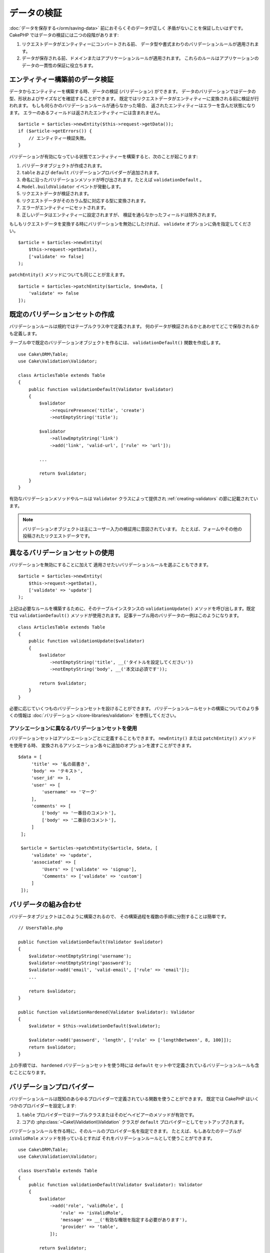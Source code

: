 データの検証
############

:doc:`データを保存する</orm/saving-data>` 前におそらくそのデータが正しく
矛盾がないことを保証したいはずです。
CakePHP ではデータの検証には二つの段階があります:

1. リクエストデータがエンティティーにコンバートされる前、
   データ型や書式まわりのバリデーションルールが適用されます。
2. データが保存される前、ドメインまたはアプリケーションルールが適用されます。
   これらのルールはアプリケーションのデータの一貫性の保証に役立ちます。

.. _validating-request-data:

エンティティー構築前のデータ検証
================================

データからエンティティーを構築する時、データの検証 (バリデーション) ができます。
データのバリデーションではデータの型、形状およびサイズなどを確認することができます。
既定ではリクエストデータがエンティティーに変換される前に検証が行われます。
もしも何らかのバリデーションルールが通らなかった場合、
返されたエンティティーはエラーを含んだ状態になります。
エラーのあるフィールドは返されたエンティティーには含まれません。 ::

    $article = $articles->newEntity($this->request->getData());
    if ($article->getErrors()) {
        // エンティティー検証失敗。
    }

バリデーションが有効になっている状態でエンティティーを構築すると、次のことが起こります:

1. バリデータオブジェクトが作成されます。
2. ``table`` および ``default`` バリデーションプロバイダーが追加されます。
3. 命名に沿ったバリデーションメソッドが呼び出されます。たとえば ``validationDefault`` 。
4. ``Model.buildValidator`` イベントが発動します。
5. リクエストデータが検証されます。
6. リクエストデータがそのカラム型に対応する型に変換されます。
7. エラーがエンティティーにセットされます。
8. 正しいデータはエンティティーに設定されますが、
   検証を通らなかったフィールドは除外されます。

もしもリクエストデータを変換する時にバリデーションを無効にしたければ、
``validate`` オプションに偽を指定してください。 ::

    $article = $articles->newEntity(
        $this->request->getData(),
        ['validate' => false]
    );

``patchEntity()`` メソッドについても同じことが言えます。 ::

    $article = $articles->patchEntity($article, $newData, [
        'validate' => false
    ]);

既定のバリデーションセットの作成
================================

バリデーションルールは規約ではテーブルクラス中で定義されます。
何のデータが検証されるかとあわせてどこで保存されるかも定義します。

テーブル中で既定のバリデーションオブジェクトを作るには、
``validationDefault()`` 関数を作成します。 ::

    use Cake\ORM\Table;
    use Cake\Validation\Validator;

    class ArticlesTable extends Table
    {
        public function validationDefault(Validator $validator)
        {
            $validator
                ->requirePresence('title', 'create')
                ->notEmptyString('title');

            $validator
                ->allowEmptyString('link')
                ->add('link', 'valid-url', ['rule' => 'url']);

            ...

            return $validator;
        }
    }

有効なバリデーションメソッドやルールは ``Validator`` クラスによって提供され
:ref:`creating-validators` の節に記載されています。

.. note::

    バリデーションオブジェクトは主にユーザー入力の検証用に意図されています。
    たとえば、フォームやその他の投稿されたリクエストデータです。

異なるバリデーションセットの使用
================================

バリデーションを無効にすることに加えて
適用させたいバリデーションルールを選ぶこともできます。 ::

    $article = $articles->newEntity(
        $this->request->getData(),
        ['validate' => 'update']
    );

上記は必要なルールを構築するために、そのテーブルインスタンスの ``validationUpdate()``
メソッドを呼び出します。既定では ``validationDefault()`` メソッドが使用されます。
記事テーブル用のバリデータの一例はこのようになります。 ::

    class ArticlesTable extends Table
    {
        public function validationUpdate($validator)
        {
            $validator
                ->notEmptyString('title', __('タイトルを設定してください'))
                ->notEmptyString('body', __('本文は必須です'));

            return $validator;
        }
    }

必要に応じていくつものバリデーションセットを設けることができます。
バリデーションルールセットの構築についてのより多くの情報は :doc:`バリデーション
</core-libraries/validation>` を参照してください。

.. _using-different-validators-per-association:

アソシエーションに異なるバリデーションセットを使用
--------------------------------------------------

バリデーションセットはアソシエーションごとに定義することもできます。
``newEntity()`` または ``patchEntity()`` メソッドを使用する時、
変換されるアソシエーション各々に追加のオプションを渡すことができます。 ::

   $data = [
        'title' => '私の肩書き',
        'body' => 'テキスト',
        'user_id' => 1,
        'user' => [
            'username' => 'マーク'
        ],
        'comments' => [
            ['body' => '一番目のコメント'],
            ['body' => '二番目のコメント'],
        ]
    ];

    $article = $articles->patchEntity($article, $data, [
        'validate' => 'update',
        'associated' => [
            'Users' => ['validate' => 'signup'],
            'Comments' => ['validate' => 'custom']
        ]
    ]);

バリデータの組み合わせ
======================

バリデータオブジェクトはこのように構築されるので、
その構築過程を複数の手順に分割することは簡単です。 ::

    // UsersTable.php

    public function validationDefault(Validator $validator)
    {
        $validator->notEmptyString('username');
        $validator->notEmptyString('password');
        $validator->add('email', 'valid-email', ['rule' => 'email']);
        ...

        return $validator;
    }

    public function validationHardened(Validator $validator): Validator
    {
        $validator = $this->validationDefault($validator);

        $validator->add('password', 'length', ['rule' => ['lengthBetween', 8, 100]]);
        return $validator;
    }

上の手順では、 ``hardened`` バリデーションセットを使う時には
``default`` セット中で定義されているバリデーションルールも含むことになります。

バリデーションプロバイダー
==========================

バリデーションルールは既知のあらゆるプロバイダーで定義されている関数を使うことができます。
既定では CakePHP はいくつかのプロバイダーを設定します:

1. ``table`` プロバイダーではテーブルクラスまたはそのビヘイビアーのメソッドが有効です。
2. コアの :php:class:`~Cake\\Validation\\Validation` クラスが
   ``default`` プロバイダーとしてセットアップされます。

バリデーションルールを作る時に、そのルールのプロバイダー名を指定できます。
たとえば、もしあなたのテーブルが ``isValidRole`` メソッドを持っているとすれば
それをバリデーションルールとして使うことができます。 ::

    use Cake\ORM\Table;
    use Cake\Validation\Validator;

    class UsersTable extends Table
    {
        public function validationDefault(Validator $validator): Validator
        {
            $validator
                ->add('role', 'validRole', [
                    'rule' => 'isValidRole',
                    'message' => __('有効な権限を指定する必要があります'),
                    'provider' => 'table',
                ]);

            return $validator;
        }

        public function isValidRole($value, array $context): bool
        {
            return in_array($value, ['admin', 'editor', 'author'], true);
        }

    }

バリデーションルールにはクロージャも使うことができます。 ::

    $validator->add('name', 'myRule', [
        'rule' => function ($value, array $context) {
            if ($value > 1) {
                return true;
            }
            return '適切な値ではありません。';
        }
    ]);

バリデーションメソッドは通らない時にエラーメッセージを返すことができます。
これは渡された値に動的に基づくエラーメッセージを作るための簡単な方法です。

テーブルからのバリデータ取得
============================

テーブルクラスにバリデーションセットを作成した後は、
名前を指定して結果のオブジェクトを取得できるようになります。 ::

    $defaultValidator = $usersTable->getValidator('default');

    $hardenedValidator = $usersTable->getValidator('hardened');

既定のバリデータクラス
======================

上述の通り、既定ではバリデーションメソッドは
``Cake\Validation\Validator`` のインスタンスを受け取ります。
そうではなくて、カスタムバリデータのインスタンスが毎回ほしいのであれば、
テーブルの ``$_validatorClass`` プロパティーを使うことができます。 ::

    // あなたのテーブルクラスの中で
    public function initialize(array $config)
    {
        $this->_validatorClass = '\FullyNamespaced\Custom\Validator';
    }

.. _application-rules:

アプリケーションルールの適用
============================

:ref:`リクエストデータがエンティティーに変換される <validating-request-data>` 時、
基本的なデータ検証が行われますが、多くのアプリケーションは
基本的な検証が完了した後にのみ適用されるもっと複雑な検証も設けています。

バリデーションはデータの形式や構文が正しいことを保証する一方、 ルールは
あなたのアプリケーションやネットワークの既存の状態に対してデータを比較することに
焦点を当てます。

この種のルールはしばしば「ドメインルール」や「アプリケーションルール」と言われます。
CakePHP は、エンティティーが保存される前に適用される「ルールチェッカー」を通して
これを行います。いくつかのドメインルールの例は次のようになります:

* メールアドレスの一意性の保証。
* ステータス遷移や業務フローの手順 (たとえば、請求書のステータス更新)。
* 論理削除されたアイテムの更新の抑制。
* 使用量／料金の上限の強制。

ドメインルールは ``save()`` および ``delete()`` メソッドを呼ぶとチェックされます。

.. _creating-a-rules-checker:

ルールチェッカーの作成
----------------------

ルールチェッカークラスは一般にテーブルクラスの ``buildRules()``
メソッドで定義されます。ビヘイビアーや他のイベントの受け手は
与えられたテーブルクラスのルールチェッカーを受け取るために ``Model.buildRules``
イベントを使うことができます。 ::

    use Cake\ORM\RulesChecker;

    // テーブルクラスの中で
    public function buildRules(RulesChecker $rules)
    {
        // 作成および更新操作に提供されるルールを追加
        $rules->add(function ($entity, $options) {
            // 失敗／成功を示す真偽値を返す
        }, 'ruleName');

        // 作成のルールを追加
        $rules->addCreate(function ($entity, $options) {
            // 失敗／成功を示す真偽値を返す
        }, 'ruleName');

        // 更新のルールを追加
        $rules->addUpdate(function ($entity, $options) {
            // 失敗／成功を示す真偽値を返す
        }, 'ruleName');

        // 削除のルールを追加
        $rules->addDelete(function ($entity, $options) {
            // 失敗／成功を示す真偽値を返す
        }, 'ruleName');

        return $rules;
    }

ルールの関数はチェックされるエンティティーとオプションの配列を期待します。
オプションの配列は ``errorField`` 、 ``message`` 、そして ``repository`` を含みます。
``repository`` オプションはルールが追加されるテーブルクラスを含みます。
ルールはあらゆる ``callable`` を受け取るので、インスタンス関数を使うこともできます。 ::

    $rules->addCreate([$this, 'uniqueEmail'], 'uniqueEmail');

または呼び出し可能なクラスも使えます。 ::

    $rules->addCreate(new IsUnique(['email']), 'uniqueEmail');

ルールを追加する時、任意でルールが適用されるフィールドやエラーメッセージ
を定義することができます。 ::

    $rules->add([$this, 'isValidState'], 'validState', [
        'errorField' => 'status',
        'message' => 'この請求書はそのステータスに遷移できません。'
    ]);

エンティティーの ``getErrors()`` メソッドを呼ぶとエラーを確認できます。 ::

    $entity->getErrors(); // ドメインルールのエラーメッセージを含んでいます

一意フィールドルールの作成
--------------------------

一意ルールは極めて一般的なので、CakePHP は一意フィールドの組み合わせを定義できる
単純なルールクラスを内包しています。 ::

    use Cake\ORM\Rule\IsUnique;

    // 一つのフィールド
    $rules->add($rules->isUnique(['email']));

    // フィールドのリスト
    $rules->add($rules->isUnique(
        ['username', 'account_id'],
        'この username と account_id の組み合わせはすでに使用されています。'
    ));

外部キーフィールドのルールを設定する時には、
ルールでは列挙したフィールドのみが使われるのを覚えておくことが重要です。
これは ``$user->account->id`` を変更しても上記のルールは発動しないことを意味します。

外部キールール
--------------

制約を強制するためにデータベースエラーに頼ることもできますが、
ルールのコードはより良いユーザーエクスペリエンスを提供するのに役立ちます。
このために CakePHP は ``ExistsIn`` ルールクラスを内包しています。 ::

    // 一つのフィールド
    $rules->add($rules->existsIn('article_id', 'Articles'));

    // 複数キー。複合主キーに役立ちます。
    $rules->add($rules->existsIn(['site_id', 'article_id'], 'Articles'));

存在をチェックするための関連テーブルのフィールドは主キーの一部でなければなりません。

複合外部キーの null が可能な部分が null の時、 ``existsIn`` が通るように強制することができます。 ::

    // 例: NodesTable の複合主キーは (parent_id, site_id) です。
    // Node は、親 Node を参照しますが、必須ではありません。参照しない場合、parent_id が null になります。
    // たとえ null が可能なフィールド (parent_id のような) が null であっても、このルールが通ることを許可します。
    $rules->add($rules->existsIn(
        ['parent_id', 'site_id'], // Schema: parent_id NULL, site_id NOT NULL
        'ParentNodes',
        ['allowNullableNulls' => true]
    ));

    // それに加えて Node は、常に Site を参照してください。
    $rules->add($rules->existsIn(['site_id'], 'Sites'));

大部分の SQL データベースでは、複数カラムの ``UNIQUE`` インデックスは、
``NULL`` は、それ自身と等しくないため、複数の null 値が存在することを許可します。
複数の null 値を許可することは、CakePHP のデフォルトの振る舞いですが、
``allowMultipleNulls`` を使用することでユニークチェックに null 値を含むことができます。 ::

    // null 値は `parent_id` と `site_id` の中に１つだけで存在できます。
    $rules->add($rules->existsIn(
        ['parent_id', 'site_id'],
        'ParentNodes',
        ['allowMultipleNulls' => false]
    ));

アソシエーションカウントルール
------------------------------

プロパティーやアソシエーションが正しい件数かどうかの検証が必要な場合、
``validCount()`` ルールが利用できます。 ::

    // ArticlesTable.php ファイルの中で
    // 記事にタグは５つ以内。
    $rules->add($rules->validCount('tags', 5, '<=', 'タグは 5 つまで持てます'));

ルールに基づく件数を定義する際、第３引数は、比較演算子を定義します。
比較には ``==``, ``>=``, ``<=``, ``>``, ``<``, そして ``!=`` が使えます。
プロパティーの件数が範囲内であることを保証するために、２つのルールを使用してください。 ::

    // ArticlesTable.php ファイルの中で
    // タグは３つ以上、５つ以内
    $rules->add($rules->validCount('tags', 3, '>=', 'タグは 3 つ以上必要です'));
    $rules->add($rules->validCount('tags', 5, '<=', 'タグは 5 つ以下です'));

もしプロパティーが数えられない場合や存在しない場合、 ``validCount`` は ``false``
を返すことに注意してください。 ::

    // もし tags が null の場合、保存操作は失敗します。
    $rules->add($rules->validCount('tags', 0, '<=', 'タグを持つことはできません'));

アソシエーションリンクの制約ルール
----------------------------------

``LinkConstraint`` はデータベースがサポートしないSQL制約をエミュレートしたり、
制約が失敗したときにユーザーフレンドリーなエラーメッセージを提供したい場合に使用できます。
このルールを使用すると、アソシエーションが関連レコードを持っているかどうかを確認できます。　::

    // 更新時に各コメントが記事にリンクされていることを確認してください。
    $rules->addUpdate($rules->isLinkedTo(
        'Articles',
        'article',
        '記事が必要です。'
    ));

    // 削除時に記事にリンクされたコメントがないことを確認してください。
    $rules->addDelete($rules->isNotLinkedTo(
        'Comments',
        'comments',
        '削除する前にコメントがない状態にしてください。'
    ));

.. versionadded:: 4.0.0

    4.0.0 で追加されました。


エンティティーメソッドをルールとして使用
----------------------------------------

ドメインルールとしてエンティティーのメソッドを使いたいかもしれません。 ::

    $rules->add(function ($entity, $options) {
        return $entity->isOkLooking();
    }, 'ruleName');

条件付きルールの使用
--------------------

エンティティーデータに基づいて条件付きでルールを適用することができます。 ::

    $rules->add(function ($entity, $options) use($rules) {
        if ($entity->role == 'admin') {
            $rule = $rules->existsIn('user_id', 'Admins');

            return $rule($entity, $options);
        }
        if ($entity->role == 'user') {
            $rule = $rules->existsIn('user_id', 'Users');

            return $rule($entity, $options);
        }

        return false;
    }, 'userExists');

条件付き/動的なエラーメッセージ
----------------------------------

ルールは、 :ref:`カスタムコールバック <creating-a-rules-checker>` または
:ref:`ルールオブジェクト <creating-custom-rule-objects>` であり、
パスするかどうかを示すブーリアン型を返すか、検証がパスしなかったことを意味する文字列を返すことができ、
返された文字列はエラーメッセージとして使用されます。

``message`` オプションで定義された既存のエラーメッセージは、
ルールから返されたエラーメッセージによって上書きされます。 ::

    $rules->add(
        function ($entity, $options) {
            if (!$entity->length) {
                return false;
            }

            if ($entity->length < 10) {
                return '値が 10 より小さい場合のエラーメッセージ';
            }

            if ($entity->length > 20) {
                return '値が 20 より大きい場合のエラーメッセージ';
            }

            return true;
        },
        'ruleName',
        [
            'errorField' => 'length',
            'message' => '`false` が返された時に使われる一般的なエラーメッセージ'
        ]
     );

.. note::

    返されたメッセージを実際に使用するためには、 ``errorField`` オプションも
    *指定しなければならない* ことに注意してください。そうしなければ、ルールは単にパスしないだけで、
    エンティティーにエラーメッセージが設定されません。

再利用可能なカスタムルールの作成
--------------------------------

カスタムドメインルールを再利用したい事もあるでしょう。それには、
独自の呼び出し可能なルールを作成することによって行います。 ::

    use App\ORM\Rule\IsUniqueWithNulls;
    // ...
    public function buildRules(RulesChecker $rules)
    {
        $rules->add(new IsUniqueWithNulls(['parent_id', 'instance_id', 'name']), 'uniqueNamePerParent', [
            'errorField' => 'name',
            'message' => 'Name must be unique per parent.'
        ]);
        return $rules;
    }

そのようなルールを作成する方法の例として、コアのルールを確認してください。

.. _creating-custom-rule-objects:

カスタムルールオブジェクト作成
------------------------------

もしもアプリケーションがよく再利用されるルールを持っているのであれば、
再利用可能なクラスにそうしたルールをまとめると役に立ちます。 ::

    // src/Model/Rule/CustomRule.php の中で
    namespace App\Model\Rule;

    use Cake\Datasource\EntityInterface;

    class CustomRule
    {
        public function __invoke(EntityInterface $entity, array $options)
        {
            // 何かする
            return false;
        }
    }

    // カスタムルールの追加
    use App\Model\Rule\CustomRule;

    $rules->add(new CustomRule(/* ... */), 'ruleName');

カスタムルールクラスを作ることでコードを *重複がない状態*
(訳注：DRY = Don't Repeat Yourself の訳)
に保つことができ、またドメインルールを簡単にテストできるようになります。

ルールの無効化
--------------

エンティティーを保存する時、必要であればルールを無効にできます。 ::

    $articles->save($article, ['checkRules' => false]);

バリデーション対アプリケーションルール
======================================

CakePHP の ORM は検証に二層のアプローチを使う点がユニークです。

一層目はバリデーションです。バリデーションルールは、ステートレスな方法の操作を意図しています。
それらは、形状、データ型、データの書式が正しいことを保証するために最もよく作用します。

二層目は、アプリケーションルールです。アプリケーションルールは、あなたのエンティティーの
ステートフルなプロパティーのチェックに最もよく作用します。例えば、バリデーションルールは、
メールアドレスが有効なことを保証することができますが、アプリケーションルールは、
メールアドレスがユニークであることを保証できます。

すでに見てきた通りに、一層目は ``newEntity()`` か ``patchEntity()`` を呼ぶ時に
``Validator`` オブジェクトを通して行われます。 ::

    $validatedEntity = $articlesTable->newEntity(
        $unsafeData,
        ['validate' => 'customName']
    );
    $validatedEntity = $articlesTable->patchEntity(
        $entity,
        $unsafeData,
        ['validate' => 'customName']
    );

上記の例では、 ``validationCustomName()`` メソッドを使って定義される
「カスタム」バリデータを使用します。 ::

    public function validationCustomName($validator)
    {
        $validator->add(/* ... */);
        return $validator;
    }

バリデーションは文字列や配列を渡されることを想定しています。
それらがリクエストから得られるものですので::

    // src/Model/Table/UsersTable.php の中で
    public function validatePasswords($validator)
    {
        $validator->add('confirm_password', 'no-misspelling', [
            'rule' => ['compareWith', 'password'],
            'message' => 'パスワードが一致しません',
        ]);

        ...
        return $validator;
    }

バリデーションはエンティティーのプロパティーを直接設定した時には起動 **しません** 。 ::

    $userEntity->email = 'not an email!!';
    $usersTable->save($userEntity);

上記の例では、バリデーションは ``newEntity()`` と ``patchEntity()``
メソッドのためにのみ起動されるので、エンティティーは保存されてしまうことになります。
検証の第二層がこの状況に対処します。

アプリケーションルールは上で説明したように
``save()`` か ``delete()`` が呼ばれるといつでもチェックされます。 ::

    // src/Model/Table/UsersTable.php の中で
    public function buildRules(RulesChecker $rules)
    {
        $rules->add($rules->isUnique(['email']));

        return $rules;
    }

    // アプリケーションのコード中のどこかで
    $userEntity->email = 'a@duplicated.email';
    $usersTable->save($userEntity); // 偽を返します

バリデーションは直接のユーザー入力を意図しており、アプリケーションルールは
アプリケーション中で生成されたデータの変更に特化しています。 ::

    // src/Model/Table/OrdersTable.php の中で
    public function buildRules(RulesChecker $rules)
    {
        $check = function($order) {
            if ($order->shipping_mode !== 'free') {
                return true;
            }

            return $order->price >= 100;
        };
        $rules->add($check, [
            'errorField' => 'shipping_mode',
            'message' => '100ドル以下の注文を送料無料にはできません！'
        ]);

        return $rules;
    }

    // アプリケーションのコード中のどこかで
    $order->price = 50;
    $order->shipping_mode = 'free';
    $ordersTable->save($order); // 偽を返します

バリデーションをアプリケーションルールとして使用
------------------------------------------------

ある状況ではユーザーあるいはアプリケーションによって生成されたデータの
両方に対して同じ検証の処理を走らせたいかもしれません。
これは、エンティティーのプロパティーを直接設定するような
CLI スクリプトを走らせる時に起こり得るでしょう。 ::

    // src/Model/Table/UsersTable.php の中で
    public function validationDefault(Validator $validator)
    {
        $validator->add('email', 'valid_email', [
            'rule' => 'email',
            'message' => '無効なメールアドレスです'
        ]);

        // ...

        return $validator;
    }

    public function buildRules(RulesChecker $rules): RulesChecker
    {
        // アプリケーションルールの追加
        $rules->add(function($entity) {
            $data = $entity->extract($this->getSchema()->columns(), true);
            if (!$entity->isNew() && !empty($data)) {
                $data += $entity->extract((array)$this->getPrimaryKey());
            }
            $validator = $this->getValidator('default');
            $errors = $validator->validate($data, $entity->isNew());
            $entity->setErrors($errors);

            return empty($errors);
        });

        // ...

        return $rules;
    }

保存が実行されると、追加された新しいアプリケーションのおかげで失敗します。 ::

    $userEntity->email = 'not an email!!!';
    $usersTable->save($userEntity);
    $userEntity->getError('email'); // 無効なメールアドレスです

同じ結果が ``newEntity()`` や ``patchEntity()`` を使う時にも期待できます。 ::

    $userEntity = $usersTable->newEntity(['email' => 'not an email!!']);
    $userEntity->getError('email'); // 無効なメールアドレスです
